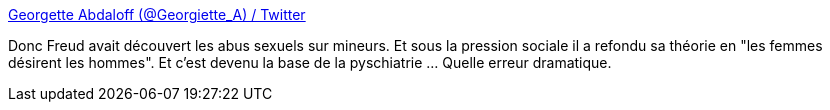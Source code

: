 :jbake-type: post
:jbake-status: published
:jbake-title: Georgette Abdaloff (@Georgiette_A) / Twitter
:jbake-tags: psychatrie,histoire,masculinité,_mois_août,_année_2019
:jbake-date: 2019-08-22
:jbake-depth: ../
:jbake-uri: shaarli/1566457002000.adoc
:jbake-source: https://nicolas-delsaux.hd.free.fr/Shaarli?searchterm=https%3A%2F%2Ftwitter.com%2Fcreepypaola%2Fstatus%2F1160857275864625152%2Fphoto%2F1&searchtags=psychatrie+histoire+masculinit%C3%A9+_mois_ao%C3%BBt+_ann%C3%A9e_2019
:jbake-style: shaarli

https://twitter.com/creepypaola/status/1160857275864625152/photo/1[Georgette Abdaloff (@Georgiette_A) / Twitter]

Donc Freud avait découvert les abus sexuels sur mineurs. Et sous la pression sociale il a refondu sa théorie en "les femmes désirent les hommes". Et c'est devenu la base de la pyschiatrie ... Quelle erreur dramatique.
